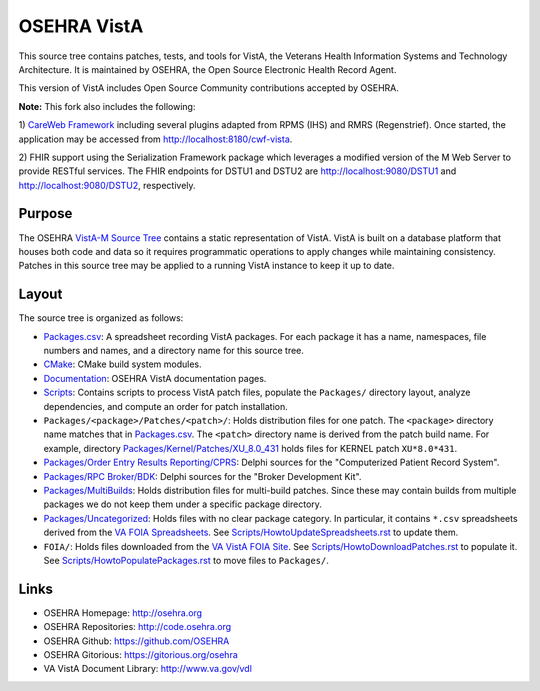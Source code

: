 .. title: OSEHRA VistA

============
OSEHRA VistA
============

This source tree contains patches, tests, and tools for VistA, the Veterans
Health Information Systems and Technology Architecture.  It is maintained by
OSEHRA, the Open Source Electronic Health Record Agent.

This version of VistA includes Open Source Community contributions accepted
by OSEHRA.

**Note:**  This fork also includes the following:

1) `CareWeb Framework`_ including several plugins adapted from RPMS (IHS) and 
RMRS (Regenstrief).  Once started, the application may be accessed from 
http://localhost:8180/cwf-vista.

2) FHIR support using the Serialization Framework package which leverages a
modified version of the M Web Server to provide RESTful services.  The
FHIR endpoints for DSTU1 and DSTU2 are http://localhost:9080/DSTU1 and
http://localhost:9080/DSTU2, respectively.

-------
Purpose
-------

The OSEHRA `VistA-M Source Tree`_ contains a static representation of VistA.
VistA is built on a database platform that houses both code and data so it
requires programmatic operations to apply changes while maintaining consistency.
Patches in this source tree may be applied to a running VistA instance to keep
it up to date.

------
Layout
------

The source tree is organized as follows:

* `<Packages.csv>`__: A spreadsheet recording VistA packages.  For each
  package it has a name, namespaces, file numbers and names, and a
  directory name for this source tree.

* `<CMake>`__: CMake build system modules.

* `<Documentation>`__: OSEHRA VistA documentation pages.

* `<Scripts>`__: Contains scripts to process VistA patch files, populate
  the ``Packages/`` directory layout, analyze dependencies, and compute
  an order for patch installation.

* ``Packages/<package>/Patches/<patch>/``: Holds distribution files for one patch.
  The ``<package>`` directory name matches that in `<Packages.csv>`__.
  The ``<patch>`` directory name is derived from the patch build name.
  For example, directory `<Packages/Kernel/Patches/XU_8.0_431>`__ holds files for
  KERNEL patch ``XU*8.0*431``.

* `Packages/Order Entry Results Reporting/CPRS`_: Delphi sources for the
  "Computerized Patient Record System".

* `Packages/RPC Broker/BDK`_: Delphi sources for the
  "Broker Development Kit".

* `<Packages/MultiBuilds>`__: Holds distribution files for multi-build patches.
  Since these may contain builds from multiple packages we do not keep them
  under a specific package directory.

* `<Packages/Uncategorized>`__: Holds files with no clear package category.
  In particular, it contains ``*.csv`` spreadsheets derived from the
  `VA FOIA Spreadsheets`_.  See `<Scripts/HowtoUpdateSpreadsheets.rst>`__
  to update them.

* ``FOIA/``: Holds files downloaded from the `VA VistA FOIA Site`_.
  See `<Scripts/HowtoDownloadPatches.rst>`__ to populate it.
  See `<Scripts/HowtoPopulatePackages.rst>`__ to move files to ``Packages/``.

-----
Links
-----

* OSEHRA Homepage: http://osehra.org
* OSEHRA Repositories: http://code.osehra.org
* OSEHRA Github: https://github.com/OSEHRA
* OSEHRA Gitorious: https://gitorious.org/osehra
* VA VistA Document Library: http://www.va.gov/vdl

.. _`VA VistA FOIA Site`: https://downloads.va.gov/files/FOIA
.. _`VA FOIA Spreadsheets`: https://downloads.va.gov/files/FOIA/Software/DBA_VistA_FOIA_System_Files
.. _`VistA-M Source Tree`: http://code.osehra.org/VistA-M.git

.. _`Packages/Order Entry Results Reporting/CPRS`: Packages/Order%20Entry%20Results%20Reporting/CPRS
.. _`Packages/RPC Broker/BDK`: Packages/RPC%20Broker/BDK
.. _`CareWeb Framework`: http://www.carewebframework.org
